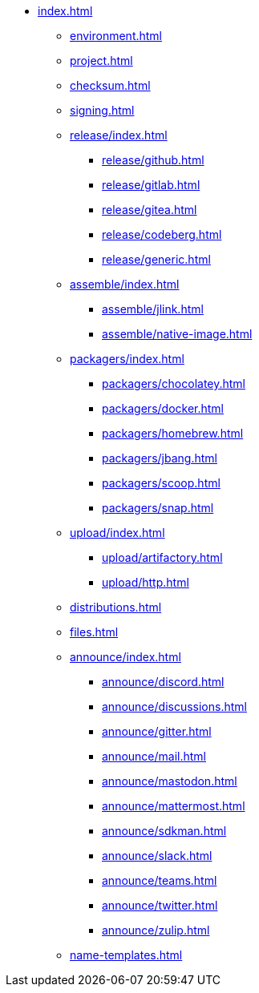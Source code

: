 * xref:index.adoc[]
** xref:environment.adoc[]
** xref:project.adoc[]
** xref:checksum.adoc[]
** xref:signing.adoc[]
** xref:release/index.adoc[]
*** xref:release/github.adoc[]
*** xref:release/gitlab.adoc[]
*** xref:release/gitea.adoc[]
*** xref:release/codeberg.adoc[]
*** xref:release/generic.adoc[]
** xref:assemble/index.adoc[]
*** xref:assemble/jlink.adoc[]
*** xref:assemble/native-image.adoc[]
** xref:packagers/index.adoc[]
*** xref:packagers/chocolatey.adoc[]
*** xref:packagers/docker.adoc[]
*** xref:packagers/homebrew.adoc[]
*** xref:packagers/jbang.adoc[]
*** xref:packagers/scoop.adoc[]
*** xref:packagers/snap.adoc[]
** xref:upload/index.adoc[]
*** xref:upload/artifactory.adoc[]
*** xref:upload/http.adoc[]
** xref:distributions.adoc[]
** xref:files.adoc[]
** xref:announce/index.adoc[]
*** xref:announce/discord.adoc[]
*** xref:announce/discussions.adoc[]
*** xref:announce/gitter.adoc[]
*** xref:announce/mail.adoc[]
*** xref:announce/mastodon.adoc[]
*** xref:announce/mattermost.adoc[]
*** xref:announce/sdkman.adoc[]
*** xref:announce/slack.adoc[]
*** xref:announce/teams.adoc[]
*** xref:announce/twitter.adoc[]
*** xref:announce/zulip.adoc[]
** xref:name-templates.adoc[]
